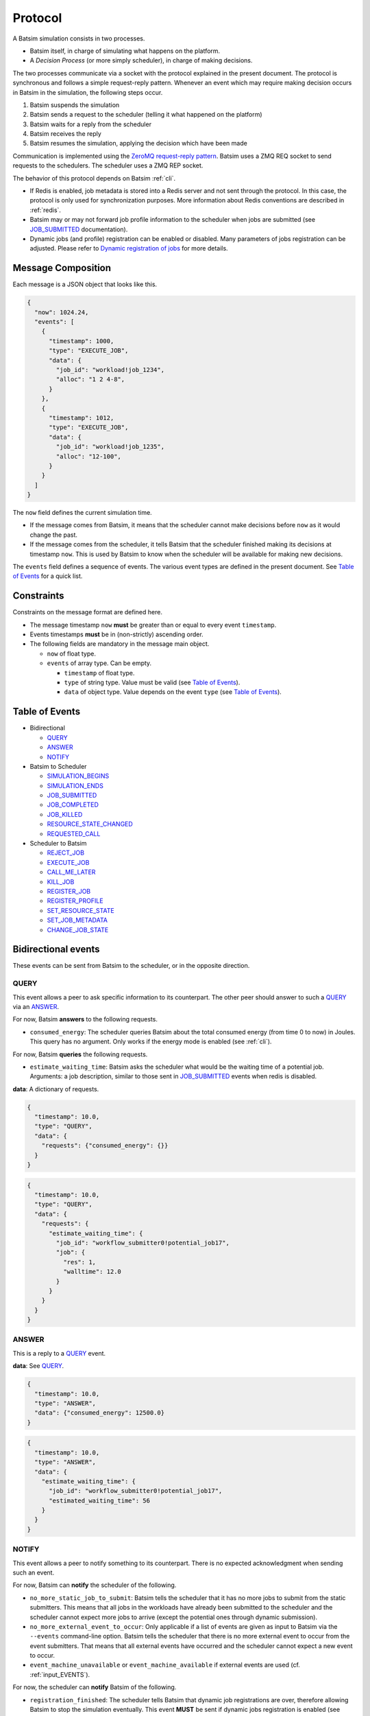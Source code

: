 .. _protocol:

Protocol
========

A Batsim simulation consists in two processes.

- Batsim itself, in charge of simulating what happens on the platform.
- A *Decision Process* (or more simply scheduler), in charge of making decisions.

The two processes communicate via a socket with the protocol explained in the present document.
The protocol is synchronous and follows a simple request-reply pattern.
Whenever an event which may require making decision occurs in Batsim in the simulation, the following steps occur.

1. Batsim suspends the simulation
2. Batsim sends a request to the scheduler (telling it what happened on the platform)
3. Batsim waits for a reply from the scheduler
4. Batsim receives the reply
5. Batsim resumes the simulation, applying the decision which have been made

.. image:: img/proto/request_reply.png
   :width: 100 %
   :alt: Protocol overview

Communication is implemented using the `ZeroMQ request-reply pattern`_.
Batsim uses a ZMQ REQ socket to send requests to the schedulers.
The scheduler uses a ZMQ REP socket.

The behavior of this protocol depends on Batsim :ref:`cli`.

- If Redis is enabled, job metadata is stored into a Redis server and not sent through the protocol.
  In this case, the protocol is only used for synchronization purposes.
  More information about Redis conventions are described in :ref:`redis`.
- Batsim may or may not forward job profile information to the scheduler when jobs are submitted (see JOB_SUBMITTED_ documentation).
- Dynamic jobs (and profile) registration can be enabled or disabled.
  Many parameters of jobs registration can be adjusted.
  Please refer to `Dynamic registration of jobs`_ for more details.

Message Composition
-------------------

Each message is a JSON object that looks like this.

.. code:: json

   {
     "now": 1024.24,
     "events": [
       {
         "timestamp": 1000,
         "type": "EXECUTE_JOB",
         "data": {
           "job_id": "workload!job_1234",
           "alloc": "1 2 4-8",
         }
       },
       {
         "timestamp": 1012,
         "type": "EXECUTE_JOB",
         "data": {
           "job_id": "workload!job_1235",
           "alloc": "12-100",
         }
       }
     ]
   }

The ``now`` field defines the current simulation time.

- If the message comes from Batsim, it means that the scheduler cannot make decisions before ``now`` as it would change the past.
- If the message comes from the scheduler, it tells Batsim that the scheduler finished making its decisions at timestamp ``now``.
  This is used by Batsim to know when the scheduler will be available for making new decisions.

The ``events`` field defines a sequence of events.
The various event types are defined in the present document.
See `Table of Events`_ for a quick list.

Constraints
-----------

Constraints on the message format are defined here.

-  The message timestamp ``now`` **must** be greater than or equal to every
   event ``timestamp``.
-  Events timestamps **must** be in (non-strictly) ascending order.
-  The following fields are mandatory in the message main object.

   -  ``now`` of float type.
   -  ``events`` of array type. Can be empty.

      -  ``timestamp`` of float type.
      -  ``type`` of string type. Value must be valid (see `Table of Events`_).
      -  ``data`` of object type. Value depends on the event ``type`` (see `Table of Events`_).

Table of Events
---------------

-  Bidirectional

   - QUERY_
   - ANSWER_
   - NOTIFY_

-  Batsim to Scheduler

   - SIMULATION_BEGINS_
   - SIMULATION_ENDS_
   - JOB_SUBMITTED_
   - JOB_COMPLETED_
   - JOB_KILLED_
   - RESOURCE_STATE_CHANGED_
   - REQUESTED_CALL_

-  Scheduler to Batsim

   - REJECT_JOB_
   - EXECUTE_JOB_
   - CALL_ME_LATER_
   - KILL_JOB_
   - REGISTER_JOB_
   - REGISTER_PROFILE_
   - SET_RESOURCE_STATE_
   - SET_JOB_METADATA_
   - CHANGE_JOB_STATE_

Bidirectional events
--------------------

These events can be sent from Batsim to the scheduler, or in the
opposite direction.

QUERY
~~~~~

This event allows a peer to ask specific information to its
counterpart. The other peer should answer to such a QUERY_ via an ANSWER_.

For now, Batsim **answers** to the following requests.

- ``consumed_energy``: The scheduler queries Batsim about the total consumed energy (from time 0 to now) in Joules. This query has no argument. Only works if the energy mode is enabled (see :ref:`cli`).

..
    - ``air_temperature_all`` The scheduler queries Batsim about the ambient air temperature of all hosts. Only works if the temperature mode is enabled (see :ref:`cli`).
    - ``processor_temperature_all`` The scheduler queries Batsim about the processor temperature of all hosts. Only works if the temperature mode is enabled (see :ref:`cli`).

For now, Batsim **queries** the following requests.

- ``estimate_waiting_time``: Batsim asks the scheduler what would be the waiting time of a potential job. Arguments: a job description, similar to those sent in JOB_SUBMITTED_ events when redis is disabled.


**data**: A dictionary of requests.

.. code:: json

   {
     "timestamp": 10.0,
     "type": "QUERY",
     "data": {
       "requests": {"consumed_energy": {}}
     }
   }
..
    .. code:: json

       {
         "timestamp": 10.0,
         "type": "QUERY",
         "data": {
           "requests": {"processor_temperature_all": {}}
         }
       }

.. code:: json

   {
     "timestamp": 10.0,
     "type": "QUERY",
     "data": {
       "requests": {
         "estimate_waiting_time": {
           "job_id": "workflow_submitter0!potential_job17",
           "job": {
             "res": 1,
             "walltime": 12.0
           }
         }
       }
     }
   }

ANSWER
~~~~~~

This is a reply to a QUERY_ event.

**data**: See QUERY_.

.. code:: json

   {
     "timestamp": 10.0,
     "type": "ANSWER",
     "data": {"consumed_energy": 12500.0}
   }

..
    .. code:: json

       {
         "timestamp": 10.0,
         "type": "ANSWER",
         "data": {"processor_temperature_all": {"0":51.21, "1":25.74, "2":21.53}}
       }

.. code:: json

   {
     "timestamp": 10.0,
     "type": "ANSWER",
     "data": {
       "estimate_waiting_time": {
         "job_id": "workflow_submitter0!potential_job17",
         "estimated_waiting_time": 56
       }
     }
   }

.. _proto_NOTIFY:

NOTIFY
~~~~~~

This event allows a peer to notify something to its counterpart. There
is no expected acknowledgment when sending such an event.

For now, Batsim can **notify** the scheduler of the following.

- ``no_more_static_job_to_submit``: Batsim tells the scheduler that it has no more jobs to submit from the static submitters. This means that all jobs in the workloads have already been submitted to the scheduler and the scheduler cannot expect more jobs to arrive (except the potential ones through dynamic submission).
- ``no_more_external_event_to_occur``: Only applicable if a list of events are given as input to Batsim via the ``--events`` command-line option. Batsim tells the scheduler that there is no more external event to occur from the event submitters. That means that all external events have occurred and the scheduler cannot expect a new event to occur.
- ``event_machine_unavailable`` or ``event_machine_available`` if external events are used (cf. :ref:`input_EVENTS`).

For now, the scheduler can **notify** Batsim of the following.

- ``registration_finished``: The scheduler tells Batsim that dynamic job registrations are over, therefore allowing Batsim to stop the simulation eventually. This event **MUST** be sent if dynamic jobs registration is enabled (see :ref:`cli`).
- ``continue_registration``: The scheduler tells Batsim that it has sent a ``registration_finished`` NOTIFY_ prematurely and that Batsim should re-enable dynamic registration of jobs...

**data**: The type of notification, as a string.

.. code:: json

   {
     "timestamp": 23.50,
     "type": "NOTIFY",
     "data": { "type": "no_more_static_job_to_submit" }
   }

.. code:: json

   {
     "timestamp": 23.50,
     "type": "NOTIFY",
     "data": { "type": "no_more_external_event_to_occur" }
   }

.. code:: json

   {
     "timestamp": 42.0,
     "type": "NOTIFY",
     "data": { "type": "registration_finished" }
   }

.. code:: json

   {
     "timestamp": 42.0,
     "type": "NOTIFY",
     "data": { "type": "continue_registration" }
   }

--------------

Batsim to Scheduler events
--------------------------

These events are sent by Batsim to the scheduler.

.. _proto_SIMULATION_BEGINS:

SIMULATION_BEGINS
~~~~~~~~~~~~~~~~~

Sent at the beginning of the simulation.
If Redis is enabled, the scheduler can read metainformation from the Redis server as soon as SIMULATION_BEGINS_ has been received.

Batsim configuration is sent through the ``config`` object (in ``data``).
This object contains some of Batsim's options as chosen by user at runtime (see :ref:`cli`).
In particular, if a scheduler configuration is set via Batsim's :ref:`cli`, it is forwarded to the scheduler in the ``sched-config`` string inside the ``config`` object.

**data**: An object with the following fields.

-  ``nb_resources``: The number of resources in the simulated platform.
-  ``nb_compute_resources``: The number of compute resources in the simulated platform.
-  ``nb_storage_resources``: The number of storage resources in the simulated platform.
-  ``allow_compute_sharing``: Whether compute hosts can be used at the same time by several jobs or not (see :ref:`cli`).
-  ``allow_storage_sharing``: Whether storage hosts can be used at the same time by several jobs or not (see :ref:`cli`).
-  ``config``: The Batsim configuration.
-  ``compute_resources``: Information about the compute resources.

  -  ``id``: Unique resource number.
  -  ``name``: Resource name.
  -  ``state``: Resource state in {``sleeping``, ``idle``, ``computing``,
     ``switching_on``, ``switching_off``}.
  -  ``properties``: The properties specified in the SimGrid
     platform for the corresponding host.

-  ``storage_resources``: Information about the storage resources.
-  ``workloads``: The object of the workloads given to Batsim. The key is the unique id of the workload and the value is the absolute path of the workload.
   Note that this unique id prefixes each job (before the ``!``).
-  ``profiles``: The object of profiles given to Batsim.
   The key is the unique id of the workload and the value is the list of profiles of that workload.

.. code:: json

  {
    "now": 0,
    "events": [
      {
        "timestamp": 0,
        "type": "SIMULATION_BEGINS",
        "data": {
          "nb_resources": 4,
          "nb_compute_resources": 4,
          "nb_storage_resources": 0,
          "allow_compute_sharing": false,
          "allow_storage_sharing": true,
          "config": {
            "redis-enabled": false,
            "redis-hostname": "127.0.0.1",
            "redis-port": 6379,
            "redis-prefix": "default",
            "profiles-forwarded-on-submission": false,
            "dynamic-jobs-enabled": false,
            "dynamic-jobs-acknowledged": false,
            "profile-reuse-enabled": false,
            "sched-config": "Scheduler-specific configuration. In this instance, just a meaningless example string.",
            "forward-unknown-events": false
          },
          "compute_resources": [
            {
              "id": 0,
              "name": "Bourassa",
              "state": "idle",
              "properties": {
                "role": ""
              },
              "zone_properties": {}
            },
            {
              "id": 1,
              "name": "Fafard",
              "state": "idle",
              "properties": {
                "role": ""
              },
              "zone_properties": {}
            },
            {
              "id": 2,
              "name": "Ginette",
              "state": "idle",
              "properties": {
                "role": ""
              },
              "zone_properties": {}
            },
            {
              "id": 3,
              "name": "Jupiter",
              "state": "idle",
              "properties": {
                "role": ""
              },
              "zone_properties": {}
            }
          ],
          "storage_resources": [],
          "workloads": {
            "w0": "/home/carni/proj/batsim/workloads/test_various_profile_types.json"
          },
          "profiles": {
            "w0": {
              "homogeneous_total": {
                "type": "parallel_homogeneous_total",
                "cpu": 10000000,
                "com": 1000000
              },
              "homogeneous": {
                "type": "parallel_homogeneous",
                "cpu": 10000000,
                "com": 1000000
              },
              "simple": {
                "type": "parallel",
                "cpu": [
                  5000000,
                  0,
                  0,
                  0
                ],
                "com": [
                  5000000,
                  0,
                  0,
                  0,
                  5000000,
                  5000000,
                  0,
                  0,
                  5000000,
                  5000000,
                  0,
                  0,
                  5000000,
                  5000000,
                  5000000,
                  0
                ]
              },
              "homogeneous_no_com": {
                "type": "parallel_homogeneous",
                "cpu": 200000,
                "com": 0
              },
              "homogeneous_no_cpu": {
                "type": "parallel_homogeneous",
                "cpu": 0,
                "com": 1000000
              },
              "sequence": {
                "type": "composed",
                "repeat": 4,
                "seq": [
                  "simple",
                  "homogeneous",
                  "simple"
                ]
              },
              "delay": {
                "type": "delay",
                "delay": 20.2
              }
            }
          }
        }
      }
    ]
  }

.. _proto_SIMULATION_ENDS:

SIMULATION_ENDS
~~~~~~~~~~~~~~~

Sent when Batsim thinks that the simulation is over. It means that all the jobs (either coming from Batsim workloads/workflows inputs, or dynamically submitted) have been submitted and executed (or rejected).

When receiving a SIMULATION_ENDS_, the scheduler should answer a message without events, close its socket then terminate.

**data**: None.

.. code:: json

   {
     "timestamp": 100.0,
     "type": "SIMULATION_ENDS",
     "data": {}
   }

JOB_SUBMITTED
~~~~~~~~~~~~~

The content of this event depends on how Batsim has been called (see :ref:`cli`).

This event means that one job has been submitted within Batsim. It is
sent whenever a job coming from Batsim inputs (workloads and workflows)
has been submitted. If dynamic jobs registration is enabled, this
event is sent as a reply to a REGISTER_JOB_ event if
and only if dynamic jobs registration acknowledgments are also enabled.
More information can be found in `Dynamic registration of jobs`_.

The ``job_id`` field is always sent and contains a unique job
identifier. If redis is enabled, ``job_id`` is the only forwarded field. Otherwise (i.e., if redis is disabled), a JSON description of the job is forwarded in the ``job``
field.

A JSON description of the job profile is sent if and only if profiles forwarding is enabled (see :ref:`cli`).

**data**: a job id and optional information depending on how Batsim has been called (see :ref:`cli`).

Example **without redis and without forwarded profiles**.

.. code:: json

   {
     "timestamp": 10.0,
     "type": "JOB_SUBMITTED",
     "data": {
       "job_id": "dyn!my_new_job",
       "job": {
         "profile": "delay_10s",
         "res": 1,
         "id": "dyn!my_new_job",
         "walltime": 12.0
       }
     }
   }

Example **without redis and with forwarded profiles**.

.. code:: json

   {
     "timestamp": 10.0,
     "type": "JOB_SUBMITTED",
     "data": {
       "job_id": "dyn!my_new_job",
       "job": {
         "profile": "delay_10s",
         "res": 1,
         "id": "dyn!my_new_job",
         "walltime": 12.0
       },
       "profile":{
         "type": "delay",
         "delay": 10
       }
     }
   }

Example **with redis**.

.. code:: json

   {
     "timestamp": 10.0,
     "type": "JOB_SUBMITTED",
     "data": {"job_id": "w0!1"}
   }

.. _proto_JOB_COMPLETED:

JOB_COMPLETED
~~~~~~~~~~~~~

This event means that a job has completed its execution.
It acknowledges that the actions coming from a previous EXECUTE_JOB_ event have been done (successfully or not, depending on whether the job completed without reaching timeout).

**data**: An object with the following fields.

- ``job_id``: The job unique identifier.
- ``job_state``: The job state. Possible values: ``NOT_SUBMITTED``,
  ``SUBMITTED``, ``RUNNING``, ``COMPLETED_SUCCESSFULLY``,
  ``COMPLETED_FAILED``, ``COMPLETED_WALLTIME_REACHED``,
  ``COMPLETED_KILLED``, ``REJECTED``.
- ``return_code``: The return code of the job process (equals to 0
  by default, see :ref:`input_workload`).
- ``alloc``: The :ref:`interval_set` of resources allocated to this job in the previous EXECUTE_JOB_ event.

.. code:: json

   {
     "timestamp": 80.087881,
     "type": "JOB_COMPLETED",
     "data": {
       "job_id": "26dceb!4",
       "job_state": "COMPLETED_SUCCESSFULLY",
       "return_code": 0,
       "alloc": "0-3"
     }
   }

JOB_KILLED
~~~~~~~~~~

This event means that some jobs have been killed.
It acknowledges that the actions coming from a previous KILL_JOB_ event have been done.
The ``job_ids`` correspond to those requested in the previous KILL_JOB_ event.

The ``job_progress`` object is also given for all the jobs (and for the
tasks inside the jobs) that have been killed. Key is the ``job_id`` and
the value contains a progress value in ]0, 1[, where 0 means not started
and 1 means completed. The profile name is also given for convenience.
For jobs with a SEQUENCE profile, the progress map contains the 0-based index of the inner task that was running at the time it was killed, and the details
of this progress are in the ``current_task`` field. Please note that
sequential jobs can be nested.

Please remark that this event does not necessarily mean that all the
jobs have been killed. It means that all the jobs have completed. Some
of the jobs might have completed *ordinarily* before the kill. In this
case, JOB_COMPLETED_ events corresponding to the aforementioned jobs should be received before the JOB_KILLED_ event.

**data**: A list of job ids + progress of the jobs that have been killed.

Example **without progress**.
In this case, none of the jobs have really been killed — they finished *ordinarily* before the kill.

.. code:: json

   {
     "timestamp": 10.0,
     "type": "JOB_KILLED",
     "data": {
       "job_ids": [
         "w0!1",
         "w0!2"
       ]
     }
   }

Example **with progress**. In this case, the three jobs have really been killed. Job ``w0!1`` has been killed after computing 52 % of the whole job (``progress`` is 0.52). As job ``w0!2`` uses a composed profile (a sequence), its progress is a bit more complex. ``w0!2`` has been killed during the second task of the sequence (``current_task_index`` is 1 and task indexes are 0-based), and 20 % of that task has been done (``progress`` is 0.2). Job ``w0!3`` uses a nested sequence of profiles. It has been stopped during the third (``current_task_index`` is 2) task of the root sequence, which is itself a sequence. This sequence has been stopped during the fourth task (``current_task_index`` is 3), which is a simple profile whose 75 % of the work (``progress`` is 0.75) could be done before the kill.

.. code:: json

   {
     "timestamp": 10.0,
     "type": "JOB_KILLED",
     "data": {
       "job_ids": [
         "w0!1",
         "w0!2",
         "w0!3"
       ],
       "job_progress": {
         "w0!1": {
           "profile": "my_simple_profile",
           "progress": 0.52
         },
         "w0!2": {
           "profile": "my_sequence_profile",
           "current_task_index": 1,
           "current_task": {
             "profile": "my_simple_profile",
             "progress": 0.2
           }
         },
         "w0!3": {
           "profile": "my_sequence_of_sequences_profile",
           "current_task_index": 2,
           "current_task": {
             "profile": "my_sequential_profile",
             "current_task_index": 3,
             "current_task": {
               "profile": "my_simple_profile",
               "progress": 0.75
             }
           }
         }
       }
     }
   }

RESOURCE_STATE_CHANGED
~~~~~~~~~~~~~~~~~~~~~~

This event means that the state of some resources has changed.
It acknowledges that the actions coming from a previous SET_RESOURCE_STATE_ event have been done.

**data**: An :ref:`interval_set` of ``resources`` and their new ``state``.

.. code:: json

   {
     "timestamp": 10.0,
     "type": "RESOURCE_STATE_CHANGED",
     "data": {"resources": "1 2 3-5", "state": "42"}
   }

.. _proto_REQUESTED_CALL:

REQUESTED_CALL
~~~~~~~~~~~~~~

This event is a response to the CALL_ME_LATER_ event.

**data**: None.

.. code:: json

   {
     "timestamp": 25.5,
     "type": "REQUESTED_CALL",
     "data": {}
   }

--------------

Scheduler to Batsim events
--------------------------

These events are sent by the scheduler to Batsim.

REJECT_JOB
~~~~~~~~~~

Rejects a job that has already been submitted.
The rejected job will not appear into the final jobs trace.

**data**: A job id.

.. code:: json

   {
     "timestamp": 10.0,
     "type": "REJECT_JOB",
     "data": { "job_id": "w12!45" }
   }

.. _proto_EXECUTE_JOB:

EXECUTE_JOB
~~~~~~~~~~~

Execute a job on a given :ref:`interval_set` of resources.

An optional ``mapping`` field can be added to tell Batsim how to map
executors to resources: Where the executors will be placed inside the
allocation (resource numbers are shifted to 0). It can be seen as MPI
rank to host mapping.
The following example overrides the default round robin mapping to put
the first two ranks (0 and 1) on the first allocated machine (0, which
stands for resource id 2), and the last two ranks (2 and 3) on the
second machine (1, which stands for resource id 3).

For certain job profiles that involve storage you may need to define a
``storage_mapping`` between the storage label defined in the job profile
definition and the storage resource id of the platform. For example, the
job profile of type ``parallel_homogeneous_pfs`` contains this field
``"storage": "pfs"``. In order to select what is the resource that
corresponds to the ``"pfs"`` storage, you should provide a mapping for
this label: ``"storage_mapping": { "pfs": 2 }``. If no mapping is
provided, Batsim will guess the storage mapping only if one storage
resource is provided on the platform.
For the case of ``data_staging`` profile, the ``storage_mapping`` is
mandatory and must specify the resource id of the storages associated
to the ``to`` and ``from`` labels of the profile.

Another optional field is ``additional_io_job`` that permits the
scheduler to add a job, that represents the IO traffic, dynamically at
execution time. This dynamicity is necessary when the IO traffic depends
on the job allocation. It only works for parallel task based job profile types for
the additional IO job and the job itself. The given IO job will be
merged to the actual job before its execution. The additional job
allocation may be different from the job allocation itself, for example
when some IO nodes are involved.

**data**: A job id, an allocation of resources ``alloc`` (see :ref:`interval_set_string_representation` for format),
a mapping (optional), an additional IO job (optional).

.. code:: json

   {
     "timestamp": 10.0,
     "type": "EXECUTE_JOB",
     "data": {
       "job_id": "w12!45",
       "alloc": "2-3",
       "mapping": {"0": "0", "1": "0", "2": "1", "3": "1"},
       "storage_mapping": {
         "pfs": 2
       },
     },
     "additional_io_job": {
       "alloc": "2-3 5-6",
       "profile_name": "my_io_job",
       "profile": {
         "type": "parallel",
         "cpu": 0,
         "com": [0  ,5e6,5e6,5e6,
                 5e6,0  ,5e6,0  ,
                 0  ,5e6,4e6,0  ,
                 0  ,0  ,0  ,0  ]
       }
     }
   }

.. _proto_CALL_ME_LATER:

CALL_ME_LATER
~~~~~~~~~~~~~

Asks Batsim to call the scheduler later on, at a given timestamp.

Batsim will send a :ref:`proto_REQUESTED_CALL` event when the desired timestamp is reached.

**data**: When the scheduler desires to be called.

.. code:: json

   {
     "timestamp": 10.0,
     "type": "CALL_ME_LATER",
     "data": {"timestamp": 25.5}
   }

.. _proto_KILL_JOB:

KILL_JOB
~~~~~~~~

Kill some jobs (almost instantaneously).

As soon as all the jobs defined in the ``job_ids`` field have completed
(most probably killed, but they may also have finished *ordinarily*
before the kill), Batsim acknowledges it with one JOB_KILLED_ event.

**data**: A list of job ids.

.. code:: json

   {
     "timestamp": 10.0,
     "type": "KILL_JOB",
     "data": {"job_ids": ["w0!1", "w0!2"]}
   }

.. _proto_REGISTER_JOB:

REGISTER_JOB
~~~~~~~~~~~~

Registers a job (from the scheduler) at the current simulation time.

Jobs registration from the scheduler must be enabled (see :ref:`cli`).
Acknowledgment of registrations can be enabled (see :ref:`cli`).
More information can be found in `Dynamic registration of jobs`_.

**Important note:** The workload name SHOULD be present in the job description id
field with the notation ``WORKLOAD!JOB_NAME``. If it is not present it
will be added to the job description provided in the acknowledgment
message JOB_SUBMITTED_.

**data**: A job id (job id duplication is forbidden), classical job and profile information (optional).

Example **without redis** : The whole job description goes through the protocol.

.. code:: json

   {
     "timestamp": 10.0,
     "type": "REGISTER_JOB",
     "data": {
       "job_id": "dyn!my_new_job",
       "job":{
         "profile": "delay_10s",
         "res": 1,
         "id": "dyn!my_new_job",
         "walltime": 12.0
       }
     }
   }

Example **with redis** : The job and profile description, if unknown to Batsim yet, must have been pushed into the Redis server by the scheduler before sending this message. See :ref:`redis`.

.. code:: json

   {
     "timestamp": 10.0,
     "type": "REGISTER_JOB",
     "data": {
       "job_id": "w12!45",
     }
   }

.. _proto_REGISTER_PROFILE:

REGISTER_PROFILE
~~~~~~~~~~~~~~~~

Registers a profile (from the scheduler).

Jobs registration from the scheduler must be enabled (see :ref:`cli`).
More information can be found in `Dynamic registration of jobs`_.

**data**: A workload name, profile name, and the data of the profile.

Example **without redis** : The whole profile description goes through the protocol.

.. code:: json

   {
     "timestamp": 10.0,
     "type": "REGISTER_PROFILE",
     "data": {
       "workload_name": "dyn_wl1",
       "profile_name":  "delay_10s",
       "profile": {
         "type": "delay",
         "delay": 10
       }
     }
   }

**With redis** : Instead of using this event, the profiles should be pushed to redis directly by the scheduler.

SET_RESOURCE_STATE
~~~~~~~~~~~~~~~~~~

Sets some resources into a state.

As soon as all the resources have been set into the given state, Batsim
acknowledges it by sending one RESOURCE_STATE_CHANGED_ event.

**data**: An :ref:`interval_set` of ``resources`` and their new ``state``.

.. code:: json

   {
     "timestamp": 10.0,
     "type": "SET_RESOURCE_STATE",
     "data": {"resources": "1 2 3-5", "state": "42"}
   }

SET_JOB_METADATA
~~~~~~~~~~~~~~~~

A convenient way to attach metadata to a job during
simulation runtime that will appear in the final result file. A column
named ``metadata`` will be present in the output file ``PREFIX_job.csv``
with the string provided by the scheduler, or an empty string if not
set.

**Note**: If you need to add **static** metadata to a job you can simply
add one or more fields in the job profile.

**Warning**: This not a way to delegate to Batsim the storage of
metadata. That should be done through Redis (when you have to share
information between different processes for example), or using the
scheduler’s internal data structures.

**data**: A job id and its metadata.

.. code:: json

   {
     "timestamp": 13.0,
     "type": "SET_JOB_METADATA",
     "data": {
       "job_id": "wload!42",
       "metadata": "scheduler-defined string"
     }
   }

CHANGE_JOB_STATE
~~~~~~~~~~~~~~~~

Changes the state of a job, which may be helpful to implement schedulers
with complex dynamic jobs.

.. code:: json

   {
     "timestamp": 42.0,
     "type": "CHANGE_JOB_STATE",
     "data": {
       "job_id": "w12!45",
       "job_state": "COMPLETED_KILLED",
       "kill_reason": "Sub-jobs were killed."
     }
   }

Figuration of common scenarios
------------------------------

The way to do some operations with the protocol is shown in this section.

Executing jobs
--------------

Depending on how Batsim is called (see :ref:`cli`),
jobs information might either be transmitted through the protocol or Redis.

.. image:: img/proto/job_submission_and_execution.png
   :width: 100 %
   :alt: Executing jobs

.. _dynamic_job_registration:

Dynamic registration of jobs
----------------------------

Jobs are in most cases given as Batsim inputs, which are submitted
within Batsim (the scheduler knows about them via
JOB_SUBMITTED_ events).

However, jobs can also be submitted from the scheduler (via registration events) throughout the
simulation. For this purpose:

- Dynamic jobs registration **must** be enabled (see :ref:`cli`).
- The scheduler **must** tell Batsim when it has finished registering dynamic jobs (via a NOTIFY_ event).
  Otherwise, Batsim will wait for new simulation events forever, causing either a SimGrid deadlock or an infinite loop at the end of the simulation.
- the scheduler **must** make sure that Batsim has enough information to avoid SimGrid deadlocks during the simulation.
  If at some simulation time all Batsim workloads/workflows inputs have been executed and nothing is happening on the platform, this might lead to a SimGrid deadlock.
  If the scheduler knows that it will register a dynamic job in the future, it should ask Batsim to call it at this timestamp via a CALL_ME_LATER_ event.

The protocol behavior of dynamic registrations is customizable (see :ref:`cli`).
- Batsim might or might not send acknowledgments when jobs have been registered.
- Metainformation are sent via Redis if Redis is enabled, or directly via the protocol otherwise.

A simple scheduling algorithm using dynamic jobs registration can be found in
the `batsched submitter algorithm`_.
This implementation should work whether Redis is enabled and whether dynamic job registrations are acknowledged.

The following two figures outline how registrations should be done
(depending on whether Redis is enabled or not).

Without Redis
~~~~~~~~~~~~~

.. image:: img/proto/dynamic_job_submission.png
   :width: 75 %
   :alt: Dynamic submission without Redis

With Redis
~~~~~~~~~~

.. image:: img/proto/dynamic_job_submission_redis.png
   :width: 100 %
   :alt: Dynamic submission with Redis


.. _ZeroMQ request-reply pattern: http://zguide.zeromq.org/page:all#Ask-and-Ye-Shall-Receive
.. _Batsched submitter algorithm: https://gitlab.inria.fr/batsim/batsched/blob/master/src/algo/submitter.cpp

.. |br| raw:: html

   <br />
